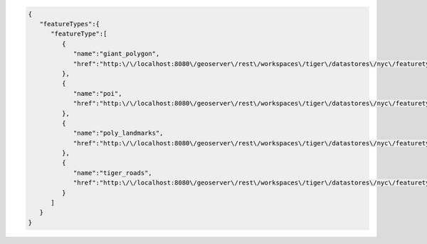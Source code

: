 .. _featuretypes_json:

.. code-block:: javascript

   {
      "featureTypes":{
         "featureType":[
            {
               "name":"giant_polygon",
               "href":"http:\/\/localhost:8080\/geoserver\/rest\/workspaces\/tiger\/datastores\/nyc\/featuretypes\/giant_polygon.json"
            },
            {
               "name":"poi",
               "href":"http:\/\/localhost:8080\/geoserver\/rest\/workspaces\/tiger\/datastores\/nyc\/featuretypes\/poi.json"
            },
            {
               "name":"poly_landmarks",
               "href":"http:\/\/localhost:8080\/geoserver\/rest\/workspaces\/tiger\/datastores\/nyc\/featuretypes\/poly_landmarks.json"
            },
            {
               "name":"tiger_roads",
               "href":"http:\/\/localhost:8080\/geoserver\/rest\/workspaces\/tiger\/datastores\/nyc\/featuretypes\/tiger_roads.json"
            }
         ]
      }
   }

